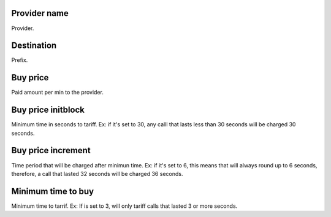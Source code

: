 
.. _rateProvider-id-provider:

Provider name
-------------

| Provider.




.. _rateProvider-id-prefix:

Destination
-----------

| Prefix.




.. _rateProvider-buyrate:

Buy price
---------

| Paid amount per min to the provider.




.. _rateProvider-buyrateinitblock:

Buy price initblock
-------------------

| Minimum time in seconds to tariff. Ex: if it's set to 30, any calll that lasts less than 30 seconds will be charged 30 seconds.




.. _rateProvider-buyrateincrement:

Buy price increment
-------------------

| Time period that will be charged after minimun time. Ex: if it's set to 6, this means that will always round up to 6 seconds, therefore, a call that lasted 32 seconds will be charged 36 seconds.




.. _rateProvider-minimal-time-buy:

Minimum time to buy
-------------------

| Minimum time to tarrif. Ex: If is set to 3, will only tariff calls that lasted 3 or more seconds.



